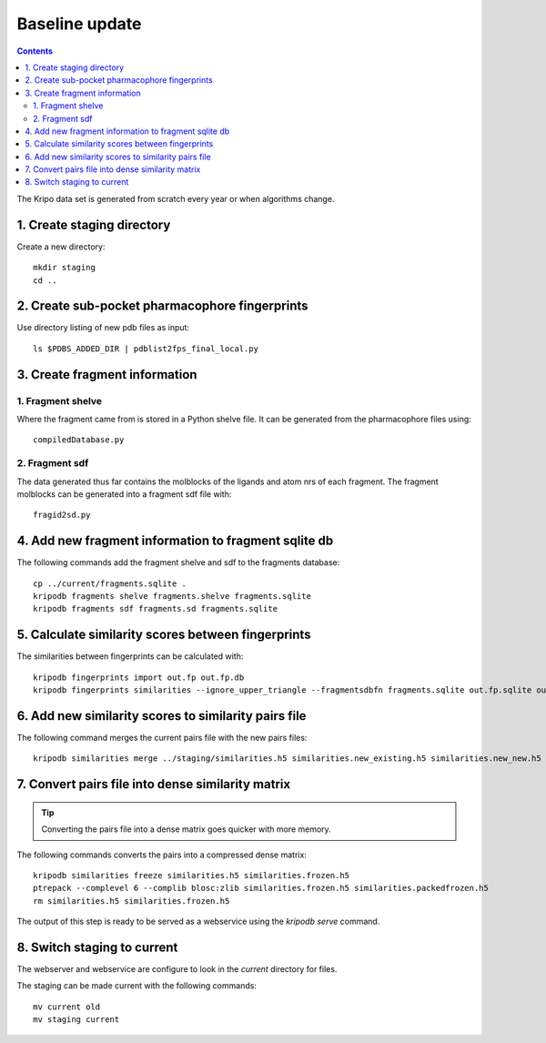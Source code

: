 Baseline update
===============

.. contents::

The Kripo data set is generated from scratch every year or when algorithms change.

1. Create staging directory
---------------------------

Create a new directory::

  mkdir staging
  cd ..

2. Create sub-pocket pharmacophore fingerprints
-----------------------------------------------

Use directory listing of new pdb files as input::

  ls $PDBS_ADDED_DIR | pdblist2fps_final_local.py

.. todo:: Too slow when run on single cpu.
    Chunkify input, run in parallel and merge results

.. _create-fragment-information:

3. Create fragment information
------------------------------

1. Fragment shelve
^^^^^^^^^^^^^^^^^^

Where the fragment came from is stored in a Python shelve file.
It can be generated from the pharmacophore files using::

  compiledDatabase.py

2. Fragment sdf
^^^^^^^^^^^^^^^

The data generated thus far contains the molblocks of the ligands and atom nrs of each fragment.
The fragment molblocks can be generated into a fragment sdf file with::

  fragid2sd.py

4. Add new fragment information to fragment sqlite db
-----------------------------------------------------

The following commands add the fragment shelve and sdf to the fragments database::

    cp ../current/fragments.sqlite .
    kripodb fragments shelve fragments.shelve fragments.sqlite
    kripodb fragments sdf fragments.sd fragments.sqlite

5. Calculate similarity scores between fingerprints
---------------------------------------------------

The similarities between fingerprints can be calculated with::

    kripodb fingerprints import out.fp out.fp.db
    kripodb fingerprints similarities --ignore_upper_triangle --fragmentsdbfn fragments.sqlite out.fp.sqlite out.fp.sqlite similarities.h5

.. todo:: Too slow when run on single cpu.
    Chunkify input, run in parallel and merge results

6. Add new similarity scores to similarity pairs file
-----------------------------------------------------

The following command merges the current pairs file with the new pairs files::

    kripodb similarities merge ../staging/similarities.h5 similarities.new_existing.h5 similarities.new_new.h5 similarities.h5

7. Convert pairs file into dense similarity matrix
--------------------------------------------------

.. tip:: Converting the pairs file into a dense matrix goes quicker with more memory.

The following commands converts the pairs into a compressed dense matrix::

    kripodb similarities freeze similarities.h5 similarities.frozen.h5
    ptrepack --complevel 6 --complib blosc:zlib similarities.frozen.h5 similarities.packedfrozen.h5
    rm similarities.h5 similarities.frozen.h5

The output of this step is ready to be served as a webservice using the `kripodb serve` command.

8. Switch staging to current
----------------------------

The webserver and webservice are configure to look in the `current` directory for files.

The staging can be made current with the following commands::

    mv current old
    mv staging current
